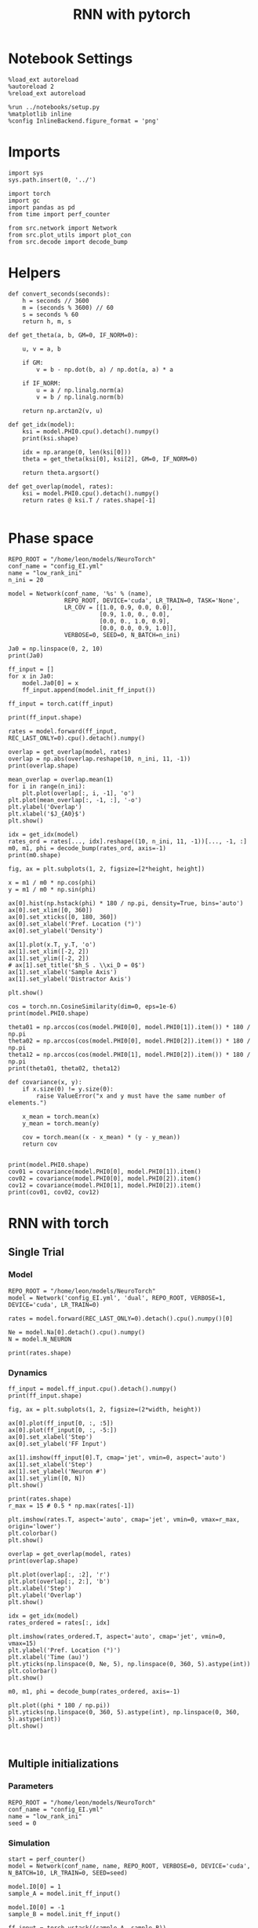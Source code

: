 #+STARTUP: fold
#+TITLE: RNN with pytorch
#+PROPERTY: header-args:ipython :results both :exports both :async yes :session torch :kernel torch

* Notebook Settings

#+begin_src ipython
  %load_ext autoreload
  %autoreload 2
  %reload_ext autoreload

  %run ../notebooks/setup.py
  %matplotlib inline
  %config InlineBackend.figure_format = 'png'
#+end_src

#+RESULTS:
: The autoreload extension is already loaded. To reload it, use:
:   %reload_ext autoreload
: Python exe
: /home/leon/mambaforge/envs/torch/bin/python

* Imports

#+begin_src ipython
  import sys
  sys.path.insert(0, '../')

  import torch
  import gc
  import pandas as pd
  from time import perf_counter  

  from src.network import Network
  from src.plot_utils import plot_con
  from src.decode import decode_bump
#+end_src

#+RESULTS:
* Helpers

#+begin_src ipython
  def convert_seconds(seconds):
      h = seconds // 3600
      m = (seconds % 3600) // 60
      s = seconds % 60
      return h, m, s
#+end_src

#+RESULTS:

#+begin_src ipython
  def get_theta(a, b, GM=0, IF_NORM=0):

      u, v = a, b

      if GM:          
          v = b - np.dot(b, a) / np.dot(a, a) * a
          
      if IF_NORM:
          u = a / np.linalg.norm(a)
          v = b / np.linalg.norm(b)

      return np.arctan2(v, u)
#+end_src

#+RESULTS:

#+begin_src ipython
  def get_idx(model):
      ksi = model.PHI0.cpu().detach().numpy()
      print(ksi.shape)

      idx = np.arange(0, len(ksi[0]))
      theta = get_theta(ksi[0], ksi[2], GM=0, IF_NORM=0)

      return theta.argsort()
#+end_src

#+RESULTS:

#+begin_src ipython
  def get_overlap(model, rates):
      ksi = model.PHI0.cpu().detach().numpy()
      return rates @ ksi.T / rates.shape[-1]
  
#+end_src

#+RESULTS:

* Phase space

#+begin_src ipython
  REPO_ROOT = "/home/leon/models/NeuroTorch"
  conf_name = "config_EI.yml"
  name = "low_rank_ini"
  n_ini = 20
#+end_src

#+RESULTS:

#+begin_src ipython
      model = Network(conf_name, '%s' % (name),
                      REPO_ROOT, DEVICE='cuda', LR_TRAIN=0, TASK='None',
                      LR_COV = [[1.0, 0.9, 0.0, 0.0],
                                [0.9, 1.0, 0., 0.0],
                                [0.0, 0., 1.0, 0.9],
                                [0.0, 0.0, 0.9, 1.0]],
                      VERBOSE=0, SEED=0, N_BATCH=n_ini)
#+end_src

#+RESULTS:
: [[1.0, 0.9, 0.0, 0.0], [0.9, 1.0, 0.0, 0.0], [0.0, 0.0, 1.0, 0.9], [0.0, 0.0, 0.9, 1.0]]

#+begin_src ipython
  Ja0 = np.linspace(0, 2, 10)
  print(Ja0)
#+end_src

#+RESULTS:
: [0.         0.22222222 0.44444444 0.66666667 0.88888889 1.11111111
:  1.33333333 1.55555556 1.77777778 2.        ]

#+begin_src ipython
  ff_input = []
  for x in Ja0:
      model.Ja0[0] = x
      ff_input.append(model.init_ff_input())

  ff_input = torch.cat(ff_input)
#+end_src

#+RESULTS:

#+begin_src ipython
  print(ff_input.shape)
#+end_src

#+RESULTS:
: torch.Size([200, 1200, 10000])

#+begin_src ipython
  rates = model.forward(ff_input, REC_LAST_ONLY=0).cpu().detach().numpy()
#+end_src

#+RESULTS:

#+begin_src ipython
  overlap = get_overlap(model, rates)
  overlap = np.abs(overlap.reshape(10, n_ini, 11, -1))
  print(overlap.shape)
#+end_src

#+RESULTS:
: (10, 20, 11, 4)

#+begin_src ipython
  mean_overlap = overlap.mean(1)
  for i in range(n_ini):
      plt.plot(overlap[:, i, -1], 'o')
  plt.plot(mean_overlap[:, -1, :], '-o')
  plt.ylabel('Overlap')
  plt.xlabel('$J_{A0}$')
  plt.show()
#+end_src

#+RESULTS:
[[file:./.ob-jupyter/686154d466dae923b6f7d1800299bb645726cb0c.png]]

#+begin_src ipython
  idx = get_idx(model)
  rates_ord = rates[..., idx].reshape((10, n_ini, 11, -1))[..., -1, :]
  m0, m1, phi = decode_bump(rates_ord, axis=-1)
  print(m0.shape)
#+end_src

#+RESULTS:
: (4, 8000)
: (10, 20)

#+begin_src ipython
  fig, ax = plt.subplots(1, 2, figsize=[2*height, height])

  x = m1 / m0 * np.cos(phi)
  y = m1 / m0 * np.sin(phi)

  ax[0].hist(np.hstack(phi) * 180 / np.pi, density=True, bins='auto')
  ax[0].set_xlim([0, 360])
  ax[0].set_xticks([0, 180, 360])
  ax[0].set_xlabel('Pref. Location (°)')
  ax[0].set_ylabel('Density')

  ax[1].plot(x.T, y.T, 'o')
  ax[1].set_xlim([-2, 2])
  ax[1].set_ylim([-2, 2])
  # ax[1].set_title('$h_S . \\xi_D = 0$')
  ax[1].set_xlabel('Sample Axis')
  ax[1].set_ylabel('Distractor Axis')

  plt.show() 
#+end_src

#+RESULTS:
[[file:./.ob-jupyter/a3e007e35c354880d0390b321f8173ef1a06ab1f.png]]

#+begin_src ipython
  cos = torch.nn.CosineSimilarity(dim=0, eps=1e-6)  
  print(model.PHI0.shape)
  
  theta01 = np.arccos(cos(model.PHI0[0], model.PHI0[1]).item()) * 180 / np.pi
  theta02 = np.arccos(cos(model.PHI0[0], model.PHI0[2]).item()) * 180 / np.pi
  theta12 = np.arccos(cos(model.PHI0[1], model.PHI0[2]).item()) * 180 / np.pi
  print(theta01, theta02, theta12)
#+end_src

#+RESULTS:
: torch.Size([4, 8000])
: 25.84251566350928 90.12336302340005 90.16332386469915

#+begin_src ipython
  def covariance(x, y):
      if x.size(0) != y.size(0):
          raise ValueError("x and y must have the same number of elements.")
    
      x_mean = torch.mean(x)
      y_mean = torch.mean(y)
    
      cov = torch.mean((x - x_mean) * (y - y_mean))
      return cov

#+end_src

#+RESULTS:

#+begin_src ipython
  print(model.PHI0.shape)
  cov01 = covariance(model.PHI0[0], model.PHI0[1]).item()
  cov02 = covariance(model.PHI0[0], model.PHI0[2]).item()
  cov12 = covariance(model.PHI0[1], model.PHI0[2]).item()
  print(cov01, cov02, cov12)
#+end_src

#+RESULTS:
: torch.Size([4, 8000])
: 0.8871580958366394 -0.0017717686714604497 -0.0025606986600905657

* RNN with torch
** Single Trial
*** Model

#+begin_src ipython
  REPO_ROOT = "/home/leon/models/NeuroTorch"
  model = Network('config_EI.yml', 'dual', REPO_ROOT, VERBOSE=1, DEVICE='cuda', LR_TRAIN=0)

  rates = model.forward(REC_LAST_ONLY=0).detach().cpu().numpy()[0]
  
  Ne = model.Na[0].detach().cpu().numpy()
  N = model.N_NEURON

  print(rates.shape)
#+end_src

#+RESULTS:
#+begin_example
  Na tensor([8000, 2000], device='cuda:0', dtype=torch.int32) Ka tensor([500., 500.], device='cuda:0') csumNa tensor([    0,  8000, 10000], device='cuda:0')
  Jab [1.0, -1.5, 1, -1]
  Ja0 [2.0, 1.0]
  generating ff input
  times (s) 0.0 rates (Hz) [0.0, 2.61]
  times (s) 0.83 rates (Hz) [20.22, 2.63]
  times (s) 1.67 rates (Hz) [10.21, 16.44]
  times (s) 2.5 rates (Hz) [9.09, 14.17]
  times (s) 3.33 rates (Hz) [8.73, 13.66]
  times (s) 4.17 rates (Hz) [9.24, 14.44]
  times (s) 5.0 rates (Hz) [9.74, 15.48]
  times (s) 5.83 rates (Hz) [10.12, 16.35]
  times (s) 6.67 rates (Hz) [9.97, 15.98]
  times (s) 7.5 rates (Hz) [9.49, 14.52]
  times (s) 8.33 rates (Hz) [10.03, 15.57]
  Elapsed (with compilation) = 1.7092998465523124s
  (11, 8000)
#+end_example

*** Dynamics

#+begin_src ipython
  ff_input = model.ff_input.cpu().detach().numpy()
  print(ff_input.shape)
  
  fig, ax = plt.subplots(1, 2, figsize=(2*width, height))

  ax[0].plot(ff_input[0, :, :5])
  ax[0].plot(ff_input[0, :, -5:])
  ax[0].set_xlabel('Step')
  ax[0].set_ylabel('FF Input')

  ax[1].imshow(ff_input[0].T, cmap='jet', vmin=0, aspect='auto')
  ax[1].set_xlabel('Step')
  ax[1].set_ylabel('Neuron #')
  ax[1].set_ylim([0, N])
  plt.show()
#+end_src

#+RESULTS:
:RESULTS:
: (1, 1200, 10000)
[[file:./.ob-jupyter/6a49e81ca10a0ea0bc8eaa4f0ad323cf7441513f.png]]
:END:

#+begin_src ipython
  print(rates.shape)
  r_max = 15 # 0.5 * np.max(rates[-1])
  
  plt.imshow(rates.T, aspect='auto', cmap='jet', vmin=0, vmax=r_max, origin='lower')
  plt.colorbar()
  plt.show()
#+end_src

#+RESULTS:
:RESULTS:
: (11, 8000)
[[file:./.ob-jupyter/408b86edbfb495000616a543027ab8f2a5d1f10c.png]]
:END:

#+RESULTS:

#+begin_src ipython
  overlap = get_overlap(model, rates)
  print(overlap.shape)
#+end_src

#+RESULTS:
: (11, 4)

#+begin_src ipython
  plt.plot(overlap[:, :2], 'r')
  plt.plot(overlap[:, 2:], 'b')
  plt.xlabel('Step')
  plt.ylabel('Overlap')
  plt.show()
#+end_src

#+RESULTS:
[[file:./.ob-jupyter/784b6e33506c42a228573d57b364e2978134479d.png]]

#+begin_src ipython
  idx = get_idx(model)
  rates_ordered = rates[:, idx]
#+end_src

#+RESULTS:
: (4, 8000)

#+begin_src ipython
  plt.imshow(rates_ordered.T, aspect='auto', cmap='jet', vmin=0, vmax=15)
  plt.ylabel('Pref. Location (°)')
  plt.xlabel('Time (au)')
  plt.yticks(np.linspace(0, Ne, 5), np.linspace(0, 360, 5).astype(int))
  plt.colorbar()
  plt.show()
#+end_src

#+RESULTS:
[[file:./.ob-jupyter/738b62a0143851d0056893941dd05fe1fef2dd70.png]]

#+begin_src ipython
  m0, m1, phi = decode_bump(rates_ordered, axis=-1)
#+end_src

#+RESULTS:

#+begin_src ipython
  plt.plot((phi * 180 / np.pi))
  plt.yticks(np.linspace(0, 360, 5).astype(int), np.linspace(0, 360, 5).astype(int))  
  plt.show()
#+end_src

#+RESULTS:
[[file:./.ob-jupyter/fa5a80d3c364da6b143d8b63e3c529656e0d2db3.png]]

#+begin_src ipython

#+end_src

#+RESULTS:

** Multiple initializations
*** Parameters

#+begin_src ipython
  REPO_ROOT = "/home/leon/models/NeuroTorch"
  conf_name = "config_EI.yml"
  name = "low_rank_ini"
  seed = 0
#+end_src

#+RESULTS:

*** Simulation

#+begin_src ipython  
  start = perf_counter()
  model = Network(conf_name, name, REPO_ROOT, VERBOSE=0, DEVICE='cuda', N_BATCH=10, LR_TRAIN=0, SEED=seed)
  
  model.I0[0] = 1
  sample_A = model.init_ff_input()

  model.I0[0] = -1
  sample_B = model.init_ff_input()

  ff_input = torch.vstack((sample_A, sample_B))
  print(ff_input.shape)

  rates = model.forward(ff_input, REC_LAST_ONLY=0).detach().cpu().numpy()
  end = perf_counter()

  print("Elapsed (with compilation) = %dh %dm %ds" % convert_seconds(end - start))
  print('rates', rates.shape)

#+end_src

#+RESULTS:
: torch.Size([20, 1200, 10000])
: Elapsed (with compilation) = 0h 0m 1s
: rates (20, 11, 8000)

*** Results

#+begin_src ipython 
  Ne = model.Na[0].detach().cpu().numpy()
  N = model.N_NEURON

  ff_input = model.ff_input.cpu().detach().numpy()
  print(ff_input.shape)

  fig, ax = plt.subplots(1, 2, figsize=(2*width, height))

  ax[0].plot(ff_input[0, :, :5])
  ax[0].plot(ff_input[1, :, :5])
  ax[0].set_xlabel('Step')
  ax[0].set_ylabel('FF Input')

  ax[1].imshow(ff_input[1].T, cmap='jet', vmin=0, aspect='auto')
  ax[1].set_xlabel('Step')
  ax[1].set_ylabel('Neuron #')
  ax[1].set_ylim([0, N])
  plt.show()
#+end_src

#+RESULTS:
:RESULTS:
: (20, 1200, 10000)
[[file:./.ob-jupyter/a5069129f7f4d5ab52bd5222126f997dc97504ce.png]]
:END:

#+begin_src ipython
  print(rates.mean(-1).shape)
  plt.plot(rates.mean(-1).T)
  plt.xlabel('Step')
  plt.ylabel('Rates (Hz)')
  plt.show()
#+end_src

#+RESULTS:
:RESULTS:
: (20, 11)
[[file:./.ob-jupyter/6235a8c7dc76c24bc8917c6ad242a780486eea24.png]]
:END:

#+begin_src ipython
  idx = get_idx(model)
  rates_ordered = rates[..., idx]
  print(rates_ordered.shape)
#+end_src

#+RESULTS:
: (4, 8000)
: (20, 11, 8000)

#+begin_src ipython
  overlap = get_overlap(model, rates)
  print(overlap.T.shape)
#+end_src

#+RESULTS:
: (4, 11, 20)

#+begin_src ipython
  fig, ax = plt.subplots(1, 3, figsize=[2*width, height])

  ax[0].plot(overlap.T[0])
  ax[0].set_ylabel('Overlap on $\\xi_1$ (Hz)')
  ax[0].set_xlabel('Step')

  ax[1].plot(overlap.T[1])
  ax[1].set_ylabel('Overlap on $\\xi_2$ (Hz)')
  ax[1].set_xlabel('Step')

  ax[2].plot(overlap.T[2])
  ax[2].set_ylabel('Overlap on $\\xi_3$ (Hz)')
  ax[2].set_xlabel('Step')
  
  plt.show()
#+end_src

#+RESULTS:
[[file:./.ob-jupyter/f4c374283006cf28ad0e5349ac756c96d748f1c4.png]]

#+begin_src ipython
  m0, m1, phi = decode_bump(rates_ordered, axis=-1)
  print(m0.shape)
#+end_src

#+RESULTS:
: (20, 11)

#+begin_src ipython
  fig, ax = plt.subplots(1, 3, figsize=[2*width, height])
  
  ax[0].plot(m0.T)
  #ax[0].set_ylim([0, 360])
  #ax[0].set_yticks([0, 90, 180, 270, 360])
  ax[0].set_ylabel('$\mathcal{F}_0$ (Hz)')
  ax[0].set_xlabel('Step')

  ax[1].plot(m1.T)
  # ax[1].set_ylim([0, 360])
  # ax[1].set_yticks([0, 90, 180, 270, 360])
  ax[1].set_ylabel('$\mathcal{F}_1$ (Hz)')
  ax[1].set_xlabel('Step')

  ax[2].plot(phi.T * 180 / np.pi)
  ax[2].set_ylim([0, 360])
  ax[2].set_yticks([0, 90, 180, 270, 360])
  ax[2].set_ylabel('Phase (°)')
  ax[2].set_xlabel('Step')

  plt.show()
#+end_src

#+RESULTS:
[[file:./.ob-jupyter/e298c05513d4db2295626b13bdc8b9bdb8a3064d.png]]

#+begin_src ipython
  print(rates_ordered.shape)

  plt.imshow(rates_ordered[0].T, aspect='auto', cmap='jet', vmin=0, vmax=15)
  plt.ylabel('Pref. Location (°)')
  plt.xlabel('Time (au)')
  plt.yticks(np.linspace(0, rates_ordered.shape[-1], 5), np.linspace(0, 360, 5).astype(int))
  plt.colorbar()
  plt.show()
#+end_src

#+RESULTS:
:RESULTS:
: (20, 11, 8000)
[[file:./.ob-jupyter/2038a312b0d08a127c52b98bd4d85fe7e9a8967f.png]]
:END:

#+begin_src ipython
  print(m0.shape)
  x = m1[:, -1]/ m0[:, -1] * np.cos(phi[:, -1])
  y = m1[:, -1] / m0[:, -1] * np.sin(phi[:, -1])

  fig, ax = plt.subplots(figsize=(height, height))
  ax.plot(x, y, 'o')
  ax.set_xlim([-2, 2])
  ax.set_ylim([-2, 2])
  plt.show()
#+end_src

#+RESULTS:
:RESULTS:
: (20, 11)
[[file:./.ob-jupyter/fe2457d3e56cd7028ba081ef37b4d00c3b6103a7.png]]
:END:

#+begin_src ipython

#+end_src

#+RESULTS:

** Behavior
*** Helpers

#+begin_src ipython
  def run_behavior(conf_name, name, cov_list, n_ini, seed, device='cuda', **kwargs):
      start = perf_counter()

      rates = []
      ksi = []
      with torch.no_grad():
          for cov in cov_list:

              model = Network(conf_name, '%s_cov_%.3f' % (name, cov),
                              REPO_ROOT, DEVICE=device, LR_TRAIN=0,
                              # LR_COV = [[1.0, cov], [cov, 1.0]],
                              # LR_COV = [[1.0, cov, cov], [cov, 1.0, cov], [cov, cov, 1.0]],
                              LR_COV = [[1.0, 0.9, 0.0, 0.0], [0.9, 1.0, cov, 0.0],
                                        [0.0, cov, 1.0, 0.9], [0.0, 0.0, 0.9, 1.0]],
                              VERBOSE=0, SEED=seed, N_BATCH=n_ini, **kwargs)

              model.I0[0] = .1
              # ff_input = model.init_ff_input()
              sample_A = model.init_ff_input()

              model.I0[0] = -.1
              sample_B = model.init_ff_input()
              
              ff_input = torch.cat((sample_A, sample_B))

              sample_A.cpu(), sample_B.cpu()
              del sample_A, sample_B

              rates.append(model.forward(ff_input, REC_LAST_ONLY=0).cpu().detach().numpy())
              ksi.append(model.PHI0.cpu().detach().numpy())

              model.cpu()
              ff_input.cpu()

              del ff_input
              del model

              gc.collect()
              torch.cuda.empty_cache()
              # print(torch.cuda.memory_allocated())

      end = perf_counter()

      print("Elapsed (with compilation) = %dh %dm %ds" % convert_seconds(end - start))      

      return np.array(rates), np.array(ksi)
#+end_src

#+RESULTS:

*** Parameters

#+begin_src ipython
  REPO_ROOT = "/home/leon/models/NeuroTorch"
  conf_name = "config_EI.yml"
  name = "low_rank_ini"
#+end_src
w
#+RESULTS:

#+begin_src ipython
  cov_list = np.linspace(0.05, 0, 10)
  print(cov_list)
  n_ini = 32
  seed = np.random.randint(100)
  # 34, 53
  print(seed)
#+end_src

#+RESULTS:
: [0.05       0.04444444 0.03888889 0.03333333 0.02777778 0.02222222
:  0.01666667 0.01111111 0.00555556 0.        ]
: 7

#+begin_src ipython
  def ret_overlap(rates, ksi):
      rates_ord = np.zeros(rates.shape)
      overlap = []
      
      for i in range(len(cov_list)):
          idx = np.arange(len(ksi[i][0]))
          theta = get_theta(ksi[i][0], ksi[i][2], GM=0, IF_NORM=0)

          overlap.append(rates[i] @ ksi[i].T / rates.shape[-1])

          index_order = theta.argsort()
          rates_ord[i] = rates[i][..., index_order]

      return np.array(overlap), rates_ord
  #+end_src

#+RESULTS:

*** Run

#+begin_src ipython
  I0 = [0.1, 0.0, 0.0]
  rates, ksi = run_behavior(conf_name, name, cov_list, n_ini, seed, device='cuda', I0=I0)
#+end_src

#+RESULTS:
: Elapsed (with compilation) = 0h 1m 44s

#+begin_src ipython
  print(rates.shape)
  print(ksi.shape)  
#+end_src

#+RESULTS:
: (10, 64, 11, 8000)
: (10, 4, 8000)

#+begin_src ipython
  I0 = [0.1, 0.1, 0.0]
  ratesGo, ksiGo = run_behavior(conf_name, name, cov_list, n_ini, seed, device='cuda', I0=I0)
#+end_src

#+RESULTS:
: Elapsed (with compilation) = 0h 1m 27s

#+begin_src ipython  
  print(ratesGo.shape)
  print(ksiGo.shape)  
#+end_src

#+RESULTS:
: (10, 64, 11, 8000)
: (10, 4, 8000)

#+begin_src ipython
  overlap1, rates1 = ret_overlap(rates, ksi)
  overlap2, rates2 = ret_overlap(ratesGo, ksiGo)
#+end_src

#+RESULTS:

#+begin_src ipython
  print(overlap1.shape)
  print(overlap2.shape)
#+end_src

#+RESULTS:
: (10, 64, 11, 4)
: (10, 64, 11, 4)

#+begin_src ipython
  fig, ax = plt.subplots(1, 2, figsize=(2*width, height))

  ax[0].plot(overlap1[:, :n_ini, -5:, 0].mean((1,2)), '-rs')
  ax[0].plot(overlap1[:, n_ini:, -5:, 0].mean((1,2)), '-ro')
  ax[0].set_ylabel('Sample Overlap')
  ax[0].set_xlabel('Day')
  ax[0].set_title('DPA')
  
  ax[1].plot(overlap2[:, :n_ini, -5:, 0].mean((1,2)), '-bs')
  ax[1].plot(overlap2[:, n_ini:, -5:, 0].mean((1,2)), '-bo')
  ax[1].set_ylabel('Sample Overlap')
  ax[1].set_xlabel('Day')
  ax[1].set_title('Dual Go')

  plt.show()
#+end_src

#+RESULTS:
[[file:./.ob-jupyter/4deb5a7ac80d559e78d0764532f2db3a91f6c1b5.png]]

#+begin_src ipython
  readout1A = overlap1[:, :n_ini, -5:, 0]
  readout1B = overlap1[:, n_ini:, -5:, 0]

  readout1 = np.stack((readout1A, readout1B))
  # print(readout1.shape)

  perf1 = (readout1[0]>0).mean((1, 2))
  perf1 += (readout1[1]<0).mean((1, 2))

  readout2A = overlap2[:, :n_ini, -5:, 0]
  readout2B = overlap2[:, n_ini:, -5:, 0]

  readout2 = np.stack((readout2A, readout2B))
  print((readout2[0]>0).shape)

  perf2 = (readout2[0]>0).mean((1, 2))

  perf2 += (readout2[1]<0).mean((1, 2))

  plt.plot(perf1/2, 'r')
  plt.plot(perf2/2, 'b')

  plt.ylabel('Performance')
  plt.xlabel('Day')
  plt.show()
#+end_src
#+RESULTS:
:RESULTS:
: (10, 32, 5)
[[file:./.ob-jupyter/8683874d4f0ffe8cce819cb0890e384ef19659cf.png]]
:END:

#+begin_src ipython

#+end_src

#+RESULTS:

**** Performance from phase

#+begin_src ipython
  def get_perf(rates):
      m0, m1, phi = decode_bump(rates, axis=-1)
      x = m1[..., -1] / m0[..., -1] * np.cos(phi[..., -1])
      performance = (x[: , :n_ini] < 0).mean(1) * 100
      performance += (x[: , n_ini:] > 0).mean(1) * 100

      return performance / 2
#+end_src

#+RESULTS:

#+begin_src ipython 
  perf1 = get_perf(rates1)
  print(perf1)
  perf2 = get_perf(rates2)
  print(perf2)

  plt.plot(perf1, 'r')
  plt.plot(perf2, 'b')
  plt.ylabel('Performance')
  plt.xlabel('Day')
  plt.show()
#+end_src

#+RESULTS:
:RESULTS:
: [64.0625 60.9375 56.25   68.75   67.1875 64.0625 78.125  70.3125 84.375
:  75.    ]
: [50.     50.     50.     50.     50.     50.     51.5625 50.     54.6875
:  59.375 ]
[[file:./.ob-jupyter/c7fe9b8f29a6f143629602c634e93606ff972201.png]]
:END:

**** Single

#+begin_src ipython
  ini = -1
  overlap = overlap1.copy()
  print(overlap1[ini].shape)
  m0, m1, phi = decode_bump(rates1, axis=-1)
  print(m0[ini].shape)
#+end_src

#+RESULTS:
: (64, 11, 4)
: (64, 11)

#+begin_src ipython
  fig, ax = plt.subplots(1, 3, figsize=[2*width, height])
  
  ax[0].plot(overlap[ini, ..., 0].T, alpha=.2)
  ax[0].set_ylabel('Overlap on $\\xi_1$ (Hz)')
  ax[0].set_xlabel('Step')

  ax[1].plot(overlap[ini, ..., 1].T, alpha=.2)
  ax[1].set_ylabel('Overlap on $\\xi_2$ (Hz)')
  ax[1].set_xlabel('Step')

  ax[2].plot(overlap[ini, ..., 2].T, alpha=.2)
  ax[2].set_ylabel('Overlap on $\\xi_3$ (Hz)')
  ax[2].set_xlabel('Step')

  plt.show()
#+end_src

#+RESULTS:
[[file:./.ob-jupyter/de5ea793aa0a91b89326ec578d0b431602bc1e8b.png]]

#+begin_src ipython
  fig, ax = plt.subplots(1, 3, figsize=[2*width, height])
 
  ax[0].plot(m0[ini].T)
  #ax[0].set_ylim([0, 360])
  #ax[0].set_yticks([0, 90, 180, 270, 360])
  ax[0].set_ylabel('$\mathcal{F}_0$ (Hz)')
  ax[0].set_xlabel('Step')

  ax[1].plot(m1[ini].T)
  # ax[1].set_ylim([0, 360])
  # ax[1].set_yticks([0, 90, 180, 270, 360])
  ax[1].set_ylabel('$\mathcal{F}_1$ (Hz)')
  ax[1].set_xlabel('Step')

  ax[2].plot(phi[ini].T * 180 / np.pi)
  ax[2].set_ylim([0, 360])
  ax[2].set_yticks([0, 90, 180, 270, 360])
  ax[2].set_ylabel('Phase (°)')
  ax[2].set_xlabel('Step')

  plt.show()
#+end_src

#+RESULTS:
[[file:./.ob-jupyter/e6a71062bebc5f6772126c537ab28f98a7ae49c5.png]]

#+begin_src ipython  
  x = m1[ini, ..., -1] / m0[ini, ..., -1] * np.cos(phi[ini, ..., -1])
  y = m1[ini, ..., -1] / m0[ini, ..., -1] * np.sin(phi[ini, ..., -1])

  fig, ax = plt.subplots(figsize=(height, height))
  ax.plot(x.T, y.T, 'o')
  ax.set_xlim([-2, 2])
  ax.set_ylim([-2, 2])
  plt.show()
#+end_src

#+RESULTS:
[[file:./.ob-jupyter/dfbc01ed1a353f2fc09f0e93b44801ac281047f0.png]]

#+begin_src ipython

#+end_src

#+RESULTS:

** Different Realizations
*** Helpers

#+begin_src ipython
  def run_X(conf_name, name, real_list, n_ini, device='cuda', **kwargs):
      start = perf_counter()

      rates = []
      ksi = []
      with torch.no_grad():
          for real in real_list:

              model = Network(conf_name, '%s_real_%d' % (name, real),
                              REPO_ROOT, DEVICE=device,  VERBOSE=0, SEED=0,
                              LR_TRAIN=0, N_BATCH=n_ini, **kwargs)

              model.I0[0] = .1
              sample_A = model.init_ff_input()

              model.I0[0] = -.1
              sample_B = model.init_ff_input()

              ff_input = torch.cat((sample_A, sample_B))

              ksi.append(model.PHI0.cpu().detach().numpy())
              rates.append(model.forward(ff_input, REC_LAST_ONLY=1).cpu().detach().numpy())

              del model

      end = perf_counter()

      print("Elapsed (with compilation) = %dh %dm %ds" % convert_seconds(end - start))      

      return np.array(rates), np.array(ksi)
#+end_src

#+RESULTS:

*** Parameters

#+begin_src ipython
  REPO_ROOT = "/home/leon/models/NeuroTorch"
  conf_name = "config_EI.yml"
  name = "low_rank_ini"
#+end_src

#+RESULTS:

#+begin_src ipython
  real_list = np.arange(0, 50)
  n_ini = 1
#+end_src

#+RESULTS:

*** Run
**** Orthogonal

#+begin_src ipython
    rates, ksi = run_X(conf_name, name, real_list, n_ini,
                       device='cuda',
                       LR_COV=[[1.0, 0.9, 0.0, 0.0],
                               [0.9, 1.0, 0.0, 0.0],
                               [0.0, 0.0, 1.0, 0.9],
                               [0.0, 0.0, 0.9, 1.0]]
                       )
#+end_src

#+RESULTS:
: Elapsed (with compilation) = 0h 1m 38s

#+begin_src ipython
  rates_ord = np.zeros(rates.shape)
  
  for i in real_list:
      idx = np.arange(0, len(ksi[i][0]))
      theta = get_theta(ksi[i][0], ksi[i][2], GM=0, IF_NORM=1)

      index_order = theta.argsort()
      rates_ord[i] = rates[i][ ..., index_order]
  print(rates_ord.shape)

  m0, m1, phi = decode_bump(rates_ord, axis=-1)
  print(m0.shape)
#+end_src

#+RESULTS:
: (50, 2, 8000)
: (50, 2)

#+begin_src ipython
  fig, ax = plt.subplots(1, 2, figsize=[2*height, height])

  x = m1 / m0 * np.cos(phi)
  y = m1 / m0 * np.sin(phi)
  
  ax[0].hist(np.hstack(phi) * 180 / np.pi, density=True, bins='auto')
  ax[0].set_title('$h_S . \\xi_D = 0$')
  ax[0].set_xlim([0, 360])
  ax[0].set_xticks([0, 180, 360])
  ax[0].set_xlabel('Pref. Location (°)')
  ax[0].set_ylabel('Density')

  ax[1].plot(x.T, y.T, 'o')
  ax[1].set_xlim([-2, 2])
  ax[1].set_ylim([-2, 2])
  ax[1].set_title('$h_S . \\xi_D = 0$')
  ax[1].set_xlabel('Sample Axis')
  ax[1].set_ylabel('Distractor Axis')

  plt.show() 
#+end_src

#+RESULTS:
[[file:./.ob-jupyter/b6bc38eaf8721b85b979f683526c764a007deb3a.png]]

#+begin_src ipython

#+end_src

#+RESULTS:

**** xi_S . xi_D >0

#+begin_src ipython
  rates_cov, ksi_cov = run_X(conf_name, name, real_list, n_ini,
                             device='cuda',
                             LR_COV=[[1.0, 0.8, 0.2, 0.0],
                                     [0.8, 1.0, 0.0, 0.0],
                                     [0.2, 0.0, 1.0, 0.8],
                                     [0.0, 0.0, 0.8, 1.0]]
                             )
#+end_src

#+RESULTS:
: Elapsed (with compilation) = 0h 1m 17s

#+begin_src ipython
  rates_ord_cov = np.zeros(rates_cov.shape)

  for i in real_list:      
      idx = np.arange(0, len(ksi_cov[i][0]))
      theta = get_theta(ksi_cov[i][0], ksi_cov[i][2], GM=0, IF_NORM=1)
      
      index_order = theta.argsort()
      rates_ord_cov[i] = rates_cov[i][..., index_order]

  print(rates_ord_cov.shape)

  m0_cov, m1_cov, phi_cov = decode_bump(rates_ord_cov, axis=-1)
#+end_src

#+RESULTS:
: (50, 2, 8000)

#+begin_src ipython
  fig, ax = plt.subplots(1, 2, figsize=[2*height, height])

  x = m1_cov / m0_cov * np.cos(phi_cov)
  y = m1_cov / m0_cov * np.sin(phi_cov)

  ax[0].hist(np.hstack(phi_cov) * 180 / np.pi, density=True, bins='auto')
  ax[0].set_title('$\\xi_S . \\xi_D > 0$')
  ax[0].set_xlim([0, 360])
  ax[0].set_xticks([0, 180, 360])
  ax[0].set_xlabel('Pref. Location (°)')
  ax[0].set_ylabel('Density')

  ax[1].plot(x, y, 'o')
  ax[1].set_xlim([-2, 2])
  ax[1].set_ylim([-2, 2])
  # ax[1].set_title('$\\xi_S . \\xi_D > 0$')
  ax[1].set_xlabel('Sample Axis')
  ax[1].set_ylabel('Distractor Axis')

  plt.show() 
#+end_src

#+RESULTS:
[[file:./.ob-jupyter/cc617a5700de5b2085defe78b55767a2f1b834c6.png]]

#+begin_src ipython

#+end_src

#+RESULTS:

**** h_S . xi_D >0

#+begin_src ipython
  rates_cov2, ksi_cov2 = run_X(conf_name, name, real_list, n_ini,
                               device='cuda',
                               LR_COV=[[1.0, 0.8, 0.0, 0.0],
                                       [0.8, 1.0, 0.2, 0.0],
                                       [0.0, 0.2, 1.0, 0.8],
                                       [0.0, 0.0, 0.8, 1.0]]
                               )
#+end_src

#+RESULTS:
: Elapsed (with compilation) = 0h 1m 19s

#+begin_src ipython
  rates_ord_cov2 = np.zeros(rates_cov2.shape)

  for i in real_list:      
      idx = np.arange(0, len(ksi_cov2[i][0]))
      theta = get_theta(ksi_cov2[i][0], ksi_cov2[i][2], GM=0, IF_NORM=0)

      index_order = theta.argsort()
      rates_ord_cov2[i] = rates_cov2[i][..., index_order]

  print(rates_ord_cov2.shape)

  m0_cov2, m1_cov2, phi_cov2 = decode_bump(rates_ord_cov2, axis=-1)
#+end_src

#+RESULTS:
: (50, 2, 8000)

#+begin_src ipython
  fig, ax = plt.subplots(1, 2, figsize=[2*height, height])

  x = m1_cov2 / m0_cov2 * np.cos(phi_cov2)
  y = m1_cov2 / m0_cov2 * np.sin(phi_cov2)

  ax[0].hist(np.hstack(phi_cov2) * 180 / np.pi, density=True, bins=20)
  ax[0].set_title('$h_S . \\xi_D > 0$')
  ax[0].set_xlim([0, 360])
  ax[0].set_xticks([0, 180, 360])
  ax[0].set_xlabel('Pref. Location (°)')
  ax[0].set_ylabel('Density')

  ax[1].plot(x, y, 'o')
  ax[1].set_xlim([-2, 2])
  ax[1].set_ylim([-2, 2])
  ax[1].set_title('$h_S . \\xi_D > 0$')
  ax[1].set_xlabel('Sample Axis')
  ax[1].set_ylabel('Distractor Axis')

  plt.show() 
#+end_src

#+RESULTS:
[[file:./.ob-jupyter/cbeba9992b9dae06d86e4f6762cdf58ff692f4b6.png]]

#+begin_src ipython

#+end_src

#+RESULTS:

**** h_S . xi_D >0 and xi_S . xi_D>0

#+begin_src ipython
  rates_cov3, ksi_cov3 = run_X(conf_name, name, real_list, n_ini,
                               device='cuda',
                               LR_COV=[[1.0, 0.8, 0.2, 0.0],
                                       [0.8, 1.0, 0.2, 0.0],
                                       [0.2, 0.2, 1.0, 0.8],
                                       [0.0, 0.0, 0.8, 1.0]]
                               )
#+end_src

#+RESULTS:
: Elapsed (with compilation) = 0h 1m 19s

#+begin_src ipython
  rates_ord_cov3 = np.zeros(rates_cov3.shape)

  for i in real_list:      
      idx = np.arange(0, len(ksi_cov3[i][0]))
      theta = get_theta(ksi_cov3[i][0], ksi_cov3[i][2], GM=0, IF_NORM=0)

      index_order = theta.argsort()
      rates_ord_cov3[i] = rates_cov3[i][..., index_order]

  print(rates_ord_cov3.shape)

  m0_cov3, m1_cov3, phi_cov3 = decode_bump(rates_ord_cov3, axis=-1)
#+end_src

#+RESULTS:
: (50, 2, 8000)

#+begin_src ipython
  fig, ax = plt.subplots(1, 2, figsize=[2*height, height])

  x = m1_cov3 / m0_cov3 * np.cos(phi_cov3)
  y = m1_cov3 / m0_cov3 * np.sin(phi_cov3)

  # fig.suptitle('$\\xi_S . \\xi_D > 0$, $h_S . \\xi_D > 0$', fontsize=22)

  ax[0].hist(np.hstack(phi_cov3) * 180 / np.pi, density=True, bins='auto')
  ax[0].set_title('$\\xi_S . \\xi_D > 0$ and $h_S . \\xi_D > 0$')
  ax[0].set_xlim([0, 360])
  ax[0].set_xticks([0, 180, 360])
  ax[0].set_xlabel('Pref. Location (°)')
  ax[0].set_ylabel('Density')

  ax[1].plot(x, y, 'o')
  ax[1].set_xlim([-2, 2])
  ax[1].set_ylim([-2, 2])
  # ax[1].set_title('$\\xi_S . \\xi_D > 0$ \n $h_S . \\xi_D > 0$')
  ax[1].set_xlabel('Sample Axis')
  ax[1].set_ylabel('Distractor Axis')

  plt.show() 
#+end_src

#+RESULTS:
[[file:./.ob-jupyter/6370a61fcdc6fb47a660c9d942897b5c2acad86c.png]]

#+begin_src ipython

#+end_src

#+RESULTS:

**** h_S . xi_D >0 and xi_S . xi_D>0

#+begin_src ipython
  rates_cov4, ksi_cov4 = run_X(conf_name, name, real_list, n_ini,
                               device='cuda',
                               LR_COV=[[1.0, 0.8, -0.2, 0.0],
                                       [0.8, 1.0, -0.2, 0.0],
                                       [-0.2, -0.2, 1.0, 0.8],
                                       [0.0, 0., 0.8, 1.0]]
                               )
#+end_src

#+RESULTS:
: Elapsed (with compilation) = 0h 1m 8s

#+begin_src ipython
  rates_ord_cov4 = np.zeros(rates_cov4.shape)

  for i in real_list:      
      idx = np.arange(0, len(ksi_cov4[i][0]))
      theta = get_theta(ksi_cov4[i][0], ksi_cov4[i][2], GM=0, IF_NORM=0)

      index_order = theta.argsort()
      rates_ord_cov4[i] = rates_cov4[i][..., index_order]

  print(rates_ord_cov4.shape)

  m0_cov4, m1_cov4, phi_cov4 = decode_bump(rates_ord_cov4, axis=-1)
#+end_src

#+RESULTS:
: (50, 2, 8000)

#+begin_src ipython
  fig, ax = plt.subplots(1, 2, figsize=[2*height, height])

  x = m1_cov4 / m0_cov4 * np.cos(phi_cov4)
  y = m1_cov4 / m0_cov4 * np.sin(phi_cov4)

  # fig.suptitle('$\\xi_S . \\xi_D > 0$, $h_S . \\xi_D > 0$', fontsize=22)

  ax[0].hist(np.hstack(phi_cov4) * 180 / np.pi, density=True, bins='auto')
  ax[0].set_title('$\\xi_S . \\xi_D > 0$ and $h_S . \\xi_D > 0$')
  ax[0].set_xlim([0, 360])
  ax[0].set_xticks([0, 180, 360])
  ax[0].set_xlabel('Pref. Location (°)')
  ax[0].set_ylabel('Density')

  ax[1].plot(x, y, 'o')
  ax[1].set_xlim([-2, 2])
  ax[1].set_ylim([-2, 2])
  # ax[1].set_title('$\\xi_S . \\xi_D > 0$ \n $h_S . \\xi_D > 0$')
  ax[1].set_xlabel('Sample Axis')
  ax[1].set_ylabel('Distractor Axis')

  plt.show() 
#+end_src

#+RESULTS:
[[file:./.ob-jupyter/a2ced8049cf1196d48f5d31826cd329cf01feca8.png]]

#+begin_src ipython

#+end_src

#+RESULTS:





